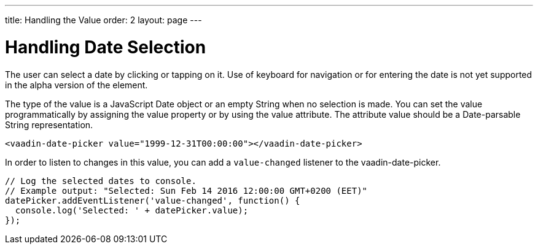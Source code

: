 ---
title: Handling the Value
order: 2
layout: page
---

[[vaadin-date-picker.value]]
= Handling Date Selection

The user can select a date by clicking or tapping on it.
Use of keyboard for navigation or for entering the date is not yet supported in the alpha version of the element.

The type of the value is a JavaScript [classname]#Date# object or an empty [classname]#String# when no selection is made.
You can set the value programmatically by assigning the [propertyname]#value# property or by using the [propertyname]#value# attribute.
The attribute value should be a Date-parsable [classname]#String# representation.

[source,html]
----
<vaadin-date-picker value="1999-12-31T00:00:00"></vaadin-date-picker>
----

In order to listen to changes in this value, you can add a `value-changed` listener to the [elementname]#vaadin-date-picker#.

[source,javascript]
----
// Log the selected dates to console.
// Example output: "Selected: Sun Feb 14 2016 12:00:00 GMT+0200 (EET)"
datePicker.addEventListener('value-changed', function() {
  console.log('Selected: ' + datePicker.value);
});
----
